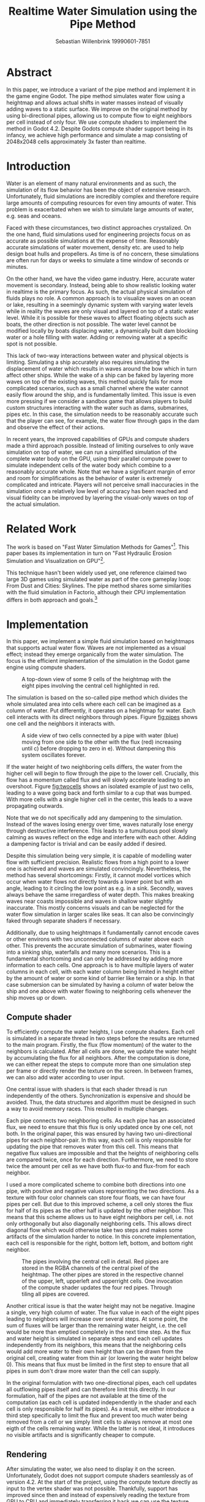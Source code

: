#+title: Realtime Water Simulation using the Pipe Method
#+author: Sebastian Willenbrink 19990601-7851
#+email: stwi@kth.se

* Abstract
In this paper, we introduce a variant of the pipe method and implement it in the game engine Godot. The pipe method simulates water flow using a heightmap and allows actual shifts in water masses instead of visually adding waves to a static surface. We improve on the original method by using bi-directional pipes, allowing us to compute flow to eight neighbors per cell instead of only four. We use compute shaders to implement the method in Godot 4.2. Despite Godots compute shader support being in its infancy, we achieve high performance and simulate a map consisting of 2048x2048 cells approximately 3x faster than realtime.

* Introduction
Water is an element of many natural environments and as such, the simulation of its flow behavior has been the object of extensive research. Unfortunately, fluid simulations are incredibly complex and therefore require large amounts of computing resources for even tiny amounts of water. This problem is exacerbated when we wish to simulate large amounts of water, e.g. seas and oceans.

Faced with these circumstances, two distinct approaches crystalized. On the one hand, fluid simulations used for engineering projects focus on as accurate as possible simulations at the expense of time. Reasonably accurate simulations of water movement, density etc. are used to help design boat hulls and propellers. As time is of no concern, these simulations are often run for days or weeks to simulate a time window of seconds or minutes.

On the other hand, we have the video game industry. Here, accurate water movement is secondary. Instead, being able to show realistic looking water in realtime is the primary focus. As such, the actual physical simulation of fluids plays no role. A common approach is to visualize waves on an ocean or lake, resulting in a seemingly dynamic system with varying water levels while in reality the waves are only visual and layered on top of a static water level. While it is possible for these waves to affect floating objects such as boats, the other direction is not possible. The water level cannot be modified locally by boats displacing water, a dynamically built dam blocking water or a hole filling with water. Adding or removing water at a specific spot is not possible.

This lack of two-way interactions between water and physical objects is limiting. Simulating a ship accurately also requires simulating the displacement of water which results in waves around the bow which in turn affect other ships. While the wake of a ship can be faked by layering more waves on top of the existing waves, this method quickly fails for more complicated scenarios, such as a small channel where the water cannot easily flow around the ship, and is fundamentally limited. This issue is even more pressing if we consider a sandbox game that allows players to build custom structures interacting with the water such as dams, submarines, pipes etc. In this case, the simulation needs to be reasonably accurate such that the player can see, for example, the water flow through gaps in the dam and observe the effect of their actions.

In recent years, the improved capabilities of GPUs and compute shaders made a third approach possible. Instead of limiting ourselves to only wave simulation on top of water, we can run a simplified simulation of the complete water body on the GPU, using their parallel compute power to simulate independent cells of the water body which combine to a reasonably accurate whole. Note that we have a significant margin of error and room for simplifications as the behavior of water is extremely complicated and intricate. Players will not perceive small inaccuracies in the simulation once a relatively low level of accuracy has been reached and visual fidelity can be improved by layering the visual-only waves on top of the actual simulation.

* Related Work
The work is based on "Fast Water Simulation Methods for Games"[fn:: https://dl.acm.org/doi/pdf/10.1145/2700533]. This paper bases its implementation in turn on "Fast Hydraulic Erosion Simulation and Visualization on GPU"[fn:: https://data.exppad.com/public/papers/Fast%20Hydraulic%20Erosion%20Simulation%20and%20Visualization%20on%20GPU.pdf].

This technique hasn't been widely used yet, one reference claimed two large 3D games using simulated water as part of the core gameplay loop: From Dust and Cities: Skylines. The pipe method shares some similarities with the fluid simulation in Factorio, although their CPU implementation differs in both approach and goals.[fn:: https://www.factorio.com/blog/post/fff-274]

* Implementation
In this paper, we implement a simple fluid simulation based on heightmaps that supports actual water flow. Waves are not implemented as a visual effect; instead they emerge organically from the water simulation. The focus is the efficient implementation of the simulation in the Godot game engine using compute shaders.

#+CAPTION: A top-down view of some 9 cells of the heightmap with the eight pipes involving the central cell highlighted in red.
#+NAME: fig:pipes
[[./pipes.png]]

The simulation is based on the so-called pipe method which divides the whole simulated area into cells where each cell can be imagined as a column of water. Put differently, it operates on a heightmap for water. Each cell interacts with its direct neighbors through pipes. Figure [[fig:pipes]] shows one cell and the neighbors it interacts with.

#+CAPTION: A side view of two cells connected by a pipe with water (blue) moving from one side to the other with the flux (red) increasing until c) before dropping to zero in e). Without dampening this system oscillates forever.
#+NAME: fig:twocells
[[./twocells.png]]

If the water height of two neighboring cells differs, the water from the higher cell will begin to flow through the pipe to the lower cell. Crucially, this flow has a momentum called flux and will slowly accelerate leading to an overshoot. Figure [[fig:twocells]] shows an isolated example of just two cells, leading to a wave going back and forth similar to a cup that was bumped. With more cells with a single higher cell in the center, this leads to a wave propagating outwards.

Note that we do not specifically add any dampening to the simulation. Instead of the waves losing energy over time, waves naturally lose energy through destructive interference. This leads to a tumultuous pool slowly calming as waves reflect on the edge and interfere with each other. Adding a dampening factor is trivial and can be easily added if desired.

Despite this simulation being very simple, it is capable of modelling water flow with sufficient precision. Realistic flows from a high point to a lower one is achieved and waves are simulated convincingly. Nevertheless, the method has several shortcomings: Firstly, it cannot model vortices which occur when water flows not directly towards a lower point but with an angle, leading to it circling the low point as e.g. in a sink. Secondly, waves always behave the same irregardless of water depth. This makes breaking waves near coasts impossible and waves in shallow water slightly inaccurate. This mostly concerns visuals and can be neglected for the water flow simulation in larger scales like seas. It can also be convincingly faked through separate shaders if necessary.

Additionally, due to using heightmaps it fundamentally cannot encode caves or other environs with two unconnected columns of water above each other. This prevents the accurate simulation of submarines, water flowing into a sinking ship, waterfalls and many more scenarios. This is a fundamental shortcoming and can only be addressed by adding more information to each cells. One approach is to have multiple layers of water columns in each cell, with each water column being limited in height either by the amount of water or some kind of barrier like terrain or a ship. In that case submersion can be simulated by having a column of water below the ship and one above with water flowing to neighboring cells whenever the ship moves up or down.

** Compute shader
To efficiently compute the water heights, I use compute shaders. Each cell is simulated in a separate thread in two steps before the results are returned to the main program. Firstly, the flux (flow momentum) of the water to the neighbors is calculated. After all cells are done, we update the water height by accumulating the flux for all neighbors. After the computation is done, we can either repeat the steps to compute more than one simulation step per frame or directly render the texture on the screen. In between frames, we can also add water according to user input.

One central issue with shaders is that each shader thread is run independently of the others. Synchronization is expensive and should be avoided. Thus, the data structures and algorithm must be designed in such a way to avoid memory races. This resulted in multiple changes.

Each pipe connects two neighboring cells. As each pipe has an associated flux, we need to ensure that this flux is only updated once by one cell, not both. In the original paper, this was ensured by having two uni-directional pipes for each neighbor-pair. In this way, each cell is only responsible for updating the pipe that removes water from this cell. This means that negative flux values are impossible and that the heights of neighboring cells are compared twice, once for each direction. Furthermore, we need to store twice the amount per cell as we have both flux-to and flux-from for each neighbor.

I used a more complicated scheme to combine both directions into one pipe, with positive and negative values representing the two directions. As a texture with four color channels can store four floats, we can have four pipes per cell. But due to this improved scheme, a cell only stores the flux for half of its pipes as the other half is updated by the other neighbor. This means that this scheme allows us to have eight neighbors per cell, i.e. not only orthogonally but also diagonally neighboring cells. This allows direct diagonal flow which would otherwise take two steps and makes some artifacts of the simulation harder to notice. In this concrete implementation, each cell is responsible for the right, bottom left, bottom, and bottom right neighbor.

#+CAPTION: The pipes involving the central cell in detail. Red pipes are stored in the RGBA channels of the central pixel of the heightmap. The other pipes are stored in the respective channel of the upper, left, upperleft and upperright cells. One invocation of the compute shader updates the four red pipes. Through tiling all pipes are covered.
[[./pipes2.png]]

Another critical issue is that the water height may not be negative. Imagine a single, very high column of water. The flux value in each of the eight pipes leading to neighbors will increase over several steps. At some point, the sum of fluxes will be larger than the remaining water height, i.e. the cell would be more than emptied completely in the next time step. As the flux and water height is simulated in separate steps and each cell updates independently from its neighbors, this means that the neighboring cells would add more water to their own height than can be drawn from the original cell, creating water from thin air (or lowering the water height below 0). This means that flux must be limited in the first step to ensure that all pipes in sum don't draw more water than the cell can supply.

In the original formulation with two one-directional pipes, each cell updates all outflowing pipes itself and can therefore limit this directly. In our formulation, half of the pipes are not available at the time of the computation (as each cell is updated independently in the shader and each cell is only responsible for half its pipes). As a result, we either introduce a third step specifically to limit the flux and prevent too much water being removed from a cell or we simply limit cells to always remove at most one eigth of the cells remaining water. While the latter is not ideal, it introduces no visible artifacts and is significantly cheaper to compute.


** Rendering
After simulating the water, we also need to display it on the screen. Unfortunately, Godot does not support compute shaders seamlessly as of version 4.2. At the start of the project, using the compute texture directly as input to the vertex shader was not possible. Thankfully, support has improved since then and instead of expensively reading the texture from GPU to CPU and immediately transferring it back we can use the texture directly. While the support is still not perfect, it is good enough for this application. For more details see: [fn:: https://github.com/godotengine/godot-proposals/issues/6989]

** Encountered Issues
*** Negative and small floats
Negative float values that should not be possible but occur anyway were a significant problem. Clamping the height and flux values solved the issue. Another issue is that the floats never reach absolute zero. Instead, the vary at some very low level (perhaps even the smallest possible float larger than zero). The water rendering shader has a cut-off to not render low water-levels at all. This in turn introduces issues with slopes where water slowly but steadily flows. So the cut-off respects both water levels and flux and only hides the water if very low water levels sit still.
*** Bad debugging ergonomics
Debugging shaders is quite tedious and error prone. I noticed only quite late that the simulation was fundamentally broken due to using the flux values from the last frame in the water height update. This cased quite a lot of instability, leading to numerous attempts to fix this despite the solution being quite simple. Setting up good debugging visualizations would have helped but specifically a one-frame difference in the flux values is hard to debug even with debug visualizations. Debugging is especially tedious with rarely occuring issues (such as negative water heights through float rounding).
*** Compute Shaders in Godot
Compute shaders in Godot are far from seamless. A lot of documentation is very bare-bones, examples only touch on basics and delving into Vulkan documentation to understand the Godot API costs time. Delaying the project for some time led to better support making the project highly performant. An area with 2048x2048 cells can be run at 3x acceleration at 60fps on a GTX 1080Ti, leaving significant margin for other aspects of a game.[fn:: Note that the acceleration does not render everything, it only computes the flow and water heights 3 times every single frame]

#+CAPTION: Rough seas shortly after the simulation start. The initial scenario is a terrain covered in an even layer of water.
[[./rough-sea.png]]
#+CAPTION: Calm seas long after the simulation start. Even with very low dampening, the sea is essentially mirrorlike.
[[./calm-sea.png]]
#+CAPTION: Rivers can be seen flowing from the top right to the left lake and to the bottom left which in turn feeds into the left lake. Rivers emerge as a natural phenomenon in the simulation when water flows from one spot to another. Their appearance is enhanced by highlighting areas with high flux. Otherwise, the river would barely be visible due to its low depth. Note that this scenario did not add water during the simulation, as such the rivers will naturally disappear once the top lakes have been emptied.
[[./river.png]]
#+CAPTION: Here, small waves can be seen in the center of the image as a result of the river feeding water in to the lake.
[[./river-waves.png]]


* Future Work
** Layering wave simulation on top
Unfortunately, this cell based method can only simulate waves over multiple cells. This means that realistic waves need an excessively large resolution. Another more performance-friendly approach is to use two systems. One for the water height changes and another for waves. Alternatively, this can also use a particle based method, see for example Uncharted wave particle system[fn:: https://www.researchgate.net/publication/333915560_Rendering_Rapids_in_Uncharted_4].

** Interaction with rigid bodies
Right now no interaction with rigid bodies is possible. Adding this is mostly an issue of interacting with Godot on an advanced level. As this was not the focus of this work, I did not investigate this in detail. Presumably, one needs to sample the texture (without loading the whole texture to the CPU to avoid bottlenecking) to get the height of water under a rigid body. This can then be used to add buoyant forces to the body. In addition and likely much harder to implement, the body needs to displace water, i.e. lower the water level below the body depending on the mass and volume of the body submerged in the fluid.

** Beyond the pipe method
The pipe method is an approximation of the Navier-Stokes equation for 2D. For one, it assumes that the column of water doesn't have gaps and has constant pressure all the way through. The lack of gaps prevents us from having e.g. caves with water under a sea or a submerged submarine. Water below the submarine is displaced when it dives while water flows back over the submarine. This complex behavior is not possible to simulate with the pipe method.

Non-constant pressure and different flow directions is important to simulate more complicated ocean and wave behavior where different layers of water flow with differing speeds or even opposing directions. Breaking waves, for example, require this as they are caused by the bottom of the wave slowing while the top continues with static velocity, leading to it overtaking the bottom and breaking. This is likely less relevant for games but this is difficult to judge without investigating it.

The simplest way to solve both issues is by extending the pipes method to the third dimension. Instead of having one cell for each column of water, we could have each cell be a cube of volume. Such a cell would have at least 6 neighbors, for each orthogonal direction. Unfortunately, the naive approach would multiple the number of cells by potentially multiple orders of magnitude.

A more sophisticated approach would have a small number of cells with variable cell heights. This allows in the cave with water example to have one cell for the water in the cave, one for the gap between them and one for the water in the lake. This allows simulating pressure (if the cave is connected to the lake) and having air gaps in a water column without increasing computation time as significantly.

* Possible Evaluation
Evaluating this method in regards to performance is simple as we can measure the execution time of the shader. Unfortunately, comparing the fidelity of the simulation is significantly harder. While most methods can be roughly ordered by increasing fidelity and realism, this becomes more difficult once we incorporate computation time. A method that is more realistic but takes 10x as long should be thought of as having only a 10th of the resolution (as we are constrained to at most 16ms per computation step for a reasonable frame rate). Comparing superior methods with lower resolution against a simpler but high-resolution method is difficult.

Another issue is that increased realism does not necessarily look better to a user. For example, water movements below the surface are generally invisible and their effects hard to observe, ergo irrelevant for games. Instead, we could use a simple simulation and fake additional features to enhance the visuals. Whether we can convincingly fool players and whether the additional fidelity is in fact necessary for a game is hard to judge.

For example, City Skylines uses a variation of the pipe method to simulate its water flows. Would it benefit from a more complicated method allowing submarines to be accurately simulated? Hardly. On the other hand, breaking waves would significantly improve tsunamis etc if they actually resemble real waves. Similarly, user perception is difficult to objectively study and depends largely on the expectations of the user. Furthermore, fine tuning parameters like wave height, viscosity etc. will have huge impacts on the user perception but are mostly independent of the method as almost all are able of being tuned in such ways.

We propose that a simple comparitive study to evaluate the different water simulation methods. We implement multiple methods (or the same method with different parameters) and present users with two scenarios that differ only in the method used. This way, a user can evaluate whether they prefer method A or B for e.g. tsunami, an ocean or a river. This can then be used to order the quality of each methods for each scenario, allowing a developer to choose the method best suited to their game.
